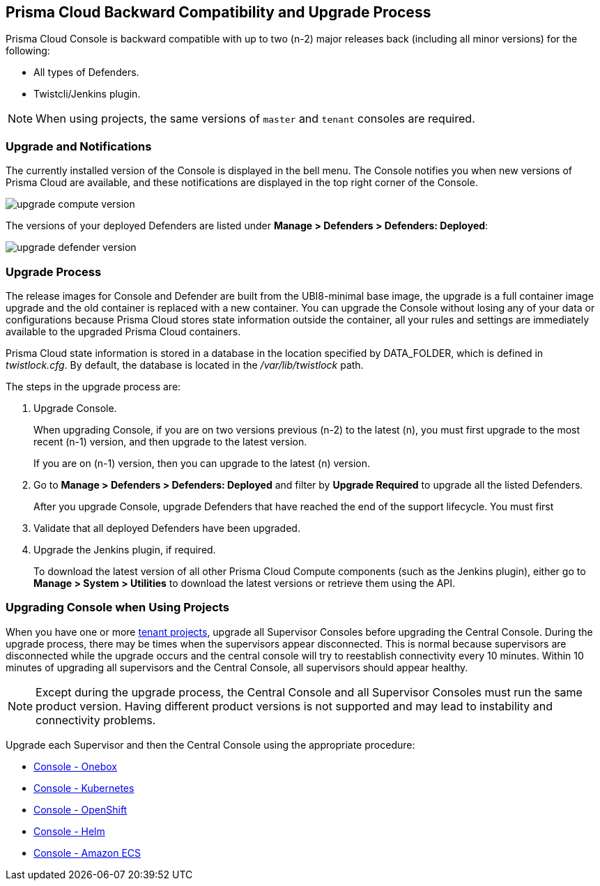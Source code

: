 [#prisma-cloud-backward-compatibility-and-upgrade-process]
==  Prisma Cloud Backward Compatibility and Upgrade Process

// We support the current and previous two major releases with our defenders and plugins.
Prisma Cloud Console is backward compatible with up to two (n-2) major releases back (including all minor versions) for the following:

* All types of Defenders.
* Twistcli/Jenkins plugin.

NOTE: When using projects, the same versions of `master` and `tenant` consoles are required.

[#upgrade-and-notifications]
=== Upgrade and Notifications 

The currently installed version of the Console is displayed in the bell menu. The Console notifies you when new versions of Prisma Cloud are available, and these notifications are displayed in the top right corner of the Console.

image::upgrade_compute_version.png[scale=10]

The versions of your deployed Defenders are listed under *Manage > Defenders > Defenders: Deployed*:

image::upgrade_defender_version.png[scale=10]


[#upgrade-process]
=== Upgrade Process

The release images for Console and Defender are built from the UBI8-minimal base image, the upgrade is a full container image upgrade and the old container is replaced with a new container. You can upgrade the Console without losing any of your data or configurations because Prisma Cloud stores state information outside the container, all your rules and settings are immediately available to the upgraded Prisma Cloud containers.

Prisma Cloud state information is stored in a database in the location specified by DATA_FOLDER, which is defined in _twistlock.cfg_.
By default, the database is located in the _/var/lib/twistlock_ path.

The steps in the upgrade process are:

. Upgrade Console.
+
When upgrading Console, if you are on two versions previous (n-2) to the latest (n), you must first upgrade to the most recent (n-1) version, and then upgrade to the latest version.
+
If you are on (n-1) version, then you can upgrade to the latest (n) version.

. Go to *Manage > Defenders > Defenders: Deployed* and filter by *Upgrade Required* to upgrade all the listed Defenders.
+
After you upgrade Console, upgrade Defenders that have reached the end of the support lifecycle. 
You must first 

. Validate that all deployed Defenders have been upgraded.

. Upgrade the Jenkins plugin, if required. 
+
To download the latest version of all other Prisma Cloud Compute components (such as the Jenkins plugin), either go to *Manage > System > Utilities* to download the latest versions or retrieve them using the API.


[#upgrading-console-when-using-projects]
=== Upgrading Console when Using Projects

When you have one or more xref:../deployment-patterns/projects.adoc[tenant projects], upgrade all Supervisor Consoles before upgrading the Central Console.
During the upgrade process, there may be times when the supervisors appear disconnected.
This is normal because supervisors are disconnected while the upgrade occurs and the central console will try to reestablish connectivity every 10 minutes.
Within 10 minutes of upgrading all supervisors and the Central Console, all supervisors should appear healthy.

NOTE: Except during the upgrade process, the Central Console and all Supervisor Consoles must run the same product version. Having different product versions is not supported and may lead to instability and connectivity problems.

Upgrade each Supervisor and then the Central Console using the appropriate procedure:

* xref:upgrade-onebox.adoc[Console - Onebox]
* xref:upgrade-kubernetes.adoc[Console - Kubernetes]
* xref:upgrade-openshift.adoc[Console - OpenShift]
* xref:upgrade-helm.adoc[Console - Helm]
* xref:upgrade-amazon-ecs.adoc[Console - Amazon ECS]

